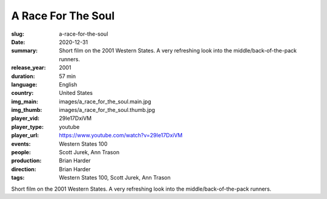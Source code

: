 A Race For The Soul
###################

:slug: a-race-for-the-soul
:date: 2020-12-31
:summary: Short film on the 2001 Western States. A very refreshing look into the middle/back-of-the-pack runners.
:release_year: 2001
:duration: 57 min
:language: English
:country: United States
:img_main: images/a_race_for_the_soul.main.jpg
:img_thumb: images/a_race_for_the_soul.thumb.jpg
:player_vid: 29Ie17DxiVM
:player_type: youtube
:player_url: https://www.youtube.com/watch?v=29Ie17DxiVM
:events: Western States 100
:people: Scott Jurek, Ann Trason
:production: Brian Harder
:direction: Brian Harder
:tags: Western States 100, Scott Jurek, Ann Trason

Short film on the 2001 Western States. A very refreshing look into the middle/back-of-the-pack runners.
